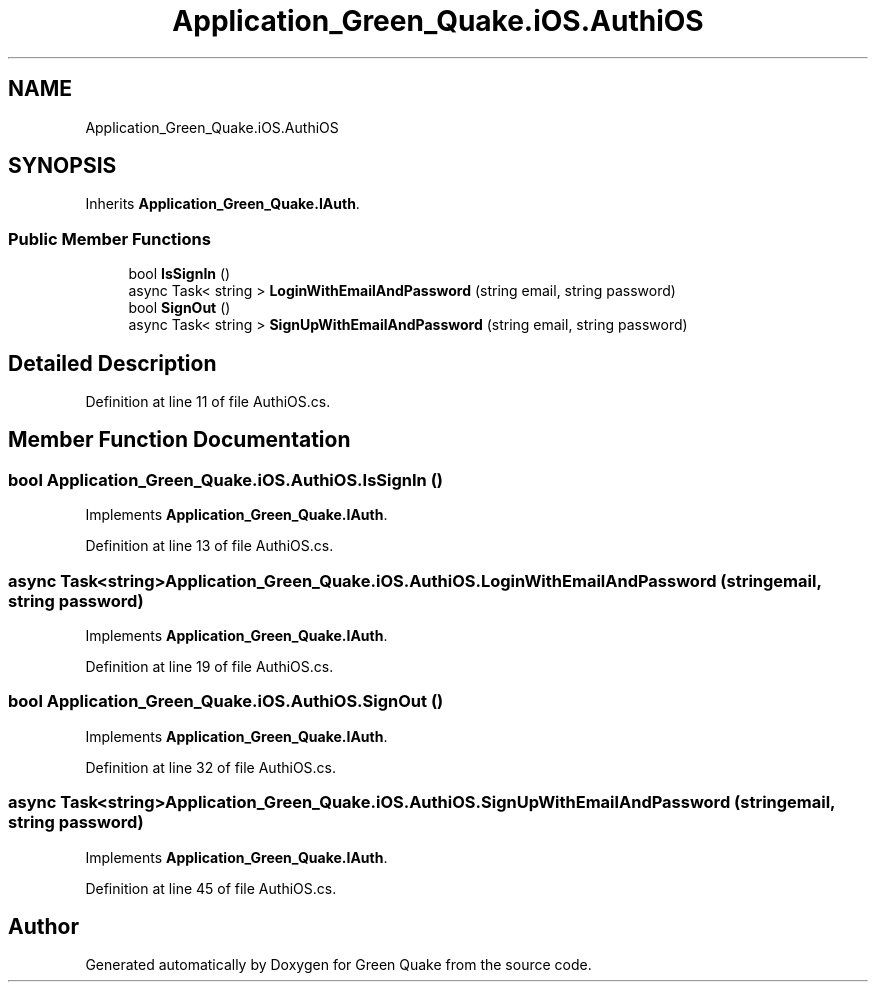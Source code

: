 .TH "Application_Green_Quake.iOS.AuthiOS" 3 "Thu Apr 29 2021" "Version 1.0" "Green Quake" \" -*- nroff -*-
.ad l
.nh
.SH NAME
Application_Green_Quake.iOS.AuthiOS
.SH SYNOPSIS
.br
.PP
.PP
Inherits \fBApplication_Green_Quake\&.IAuth\fP\&.
.SS "Public Member Functions"

.in +1c
.ti -1c
.RI "bool \fBIsSignIn\fP ()"
.br
.ti -1c
.RI "async Task< string > \fBLoginWithEmailAndPassword\fP (string email, string password)"
.br
.ti -1c
.RI "bool \fBSignOut\fP ()"
.br
.ti -1c
.RI "async Task< string > \fBSignUpWithEmailAndPassword\fP (string email, string password)"
.br
.in -1c
.SH "Detailed Description"
.PP 
Definition at line 11 of file AuthiOS\&.cs\&.
.SH "Member Function Documentation"
.PP 
.SS "bool Application_Green_Quake\&.iOS\&.AuthiOS\&.IsSignIn ()"

.PP
Implements \fBApplication_Green_Quake\&.IAuth\fP\&.
.PP
Definition at line 13 of file AuthiOS\&.cs\&.
.SS "async Task<string> Application_Green_Quake\&.iOS\&.AuthiOS\&.LoginWithEmailAndPassword (string email, string password)"

.PP
Implements \fBApplication_Green_Quake\&.IAuth\fP\&.
.PP
Definition at line 19 of file AuthiOS\&.cs\&.
.SS "bool Application_Green_Quake\&.iOS\&.AuthiOS\&.SignOut ()"

.PP
Implements \fBApplication_Green_Quake\&.IAuth\fP\&.
.PP
Definition at line 32 of file AuthiOS\&.cs\&.
.SS "async Task<string> Application_Green_Quake\&.iOS\&.AuthiOS\&.SignUpWithEmailAndPassword (string email, string password)"

.PP
Implements \fBApplication_Green_Quake\&.IAuth\fP\&.
.PP
Definition at line 45 of file AuthiOS\&.cs\&.

.SH "Author"
.PP 
Generated automatically by Doxygen for Green Quake from the source code\&.
